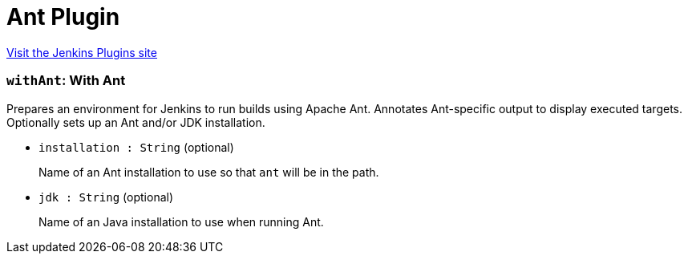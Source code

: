 = Ant Plugin
:page-layout: pipelinesteps

:notitle:
:description:
:author:
:email: jenkinsci-users@googlegroups.com
:sectanchors:
:toc: left
:compat-mode!:


++++
<a href="https://plugins.jenkins.io/ant">Visit the Jenkins Plugins site</a>
++++


=== `withAnt`: With Ant
++++
<div><div>
 Prepares an environment for Jenkins to run builds using Apache Ant. Annotates Ant-specific output to display executed targets. Optionally sets up an Ant and/or JDK installation.
</div></div>
<ul><li><code>installation : String</code> (optional)
<div><p>Name of an Ant installation to use so that <code>ant</code> will be in the path.</p></div>

</li>
<li><code>jdk : String</code> (optional)
<div><p>Name of an Java installation to use when running Ant.</p></div>

</li>
</ul>


++++
